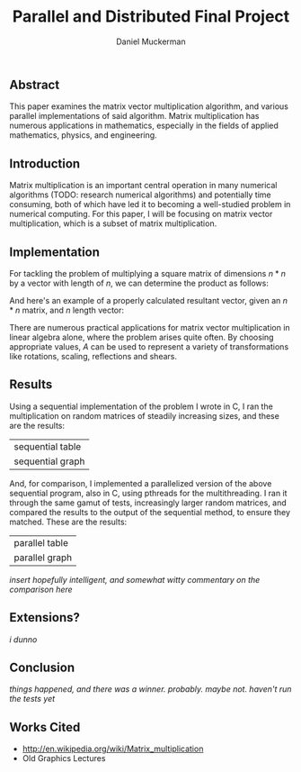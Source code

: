 #+TITLE: Parallel and Distributed Final Project
#+AUTHOR: Daniel Muckerman
#+OPTIONS: toc:nil num:nil

** Abstract
	This paper examines the matrix vector multiplication algorithm, and various parallel implementations of said algorithm. Matrix multiplication has numerous applications in mathematics, especially in the fields of applied mathematics, physics, and engineering.

** Introduction
	Matrix multiplication is an important central operation in many numerical algorithms (TODO: research numerical algorithms) and potentially time consuming, both of which have led it to becoming a well-studied problem in numerical computing. For this paper, I will be focusing on matrix vector multiplication, which is a subset of matrix multiplication.

** Implementation
	For tackling the problem of multiplying a square matrix of dimensions $n*n$ by a vector with length of $n$, we can determine the product as follows:

# Define A & B
\begin{equation}
	A=\begin{pmatrix}
		a & b & c\\
		p & q & r\\
		u & v & w
	\end{pmatrix}, B=\begin{pmatrix}
		x\\
		y\\
		z
	\end{pmatrix},
\end{equation}

# Define AB as solution
\begin{equation}
	AB=\begin{pmatrix}
		a & b & c\\
		p & q & r\\
		u & v & w
	\end{pmatrix}\begin{pmatrix}
		x\\
		y\\
		z
	\end{pmatrix} = \begin{pmatrix}
		ax & by & cz\\
		px & qy & rz\\
		ux & vy & wz
	\end{pmatrix}
\end{equation}

	And here's an example of a properly calculated resultant vector, given an $n*n$ matrix, and $n$ length vector:

# Define A & B
\begin{equation}
	A=\begin{pmatrix}
		5 & 0 & 0 & 0\\
		0 & 1 & 0 & 0\\
		0 & 0 & 2 & 0\\
		0 & 0 & 0 & 1
	\end{pmatrix}, B=\begin{pmatrix}
		1\\
		0\\
		0\\
		2
	\end{pmatrix},
\end{equation}

# Define AB as solution
\begin{equation}
	AB=\begin{pmatrix}
		5 & 0 & 0 & 0\\
		0 & 1 & 0 & 0\\
		0 & 0 & 2 & 0\\
		0 & 0 & 0 & 1
	\end{pmatrix}\begin{pmatrix}
		1\\
		0\\
		0\\
		2
	\end{pmatrix} = \begin{pmatrix}
		5*1 & 0*0 & 0*0 & 0*2\\
		0*1 & 1*0 & 0*0 & 0*2\\
		0*1 & 0*0 & 2*0 & 0*2\\
		0*1 & 0*0 & 0*0 & 1*2
	\end{pmatrix} = \begin{pmatrix}
		5\\
		0\\
		0\\
		2
	\end{pmatrix}
\end{equation}

	There are numerous practical applications for matrix vector multiplication in linear algebra alone, where the problem arises quite often. By choosing appropriate values, $A$ can be used to represent a variety of transformations like rotations, scaling, reflections and shears.

** Results
	Using a sequential implementation of the problem I wrote in C, I ran the multiplication on random matrices of steadily increasing sizes, and these are the results:

	|sequential table|
	|sequential graph|

	And, for comparison, I implemented a parallelized version of the above sequential program, also in C, using pthreads for the multithreading. I ran it through the same gamut of tests, increasingly larger random matrices, and compared the results to the output of the sequential method, to ensure they matched. These are the results:

	|parallel table|
	|parallel graph|

	/insert hopefully intelligent, and somewhat witty commentary on the comparison here/

** Extensions?
	/i dunno/

** Conclusion
	/things happened, and there was a winner. probably. maybe not. haven't run the tests yet/

** Works Cited
- http://en.wikipedia.org/wiki/Matrix_multiplication
- Old Graphics Lectures
